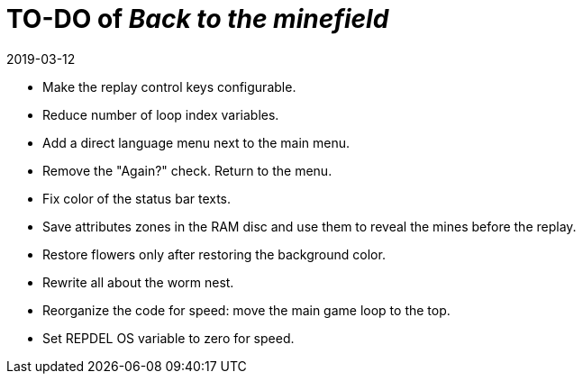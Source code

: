 = TO-DO of _Back to the minefield_
:revdate: 2019-03-12

- Make the replay control keys configurable.
- Reduce number of loop index variables.
- Add a direct language menu next to the main menu.
- Remove the "Again?" check. Return to the menu.
- Fix color of the status bar texts.
- Save attributes zones in the RAM disc and use them to reveal the
  mines before the replay.
- Restore flowers only after restoring the background color.
- Rewrite all about the worm nest.
- Reorganize the code for speed: move the main game loop to the top.
- Set REPDEL OS variable to zero for speed.

